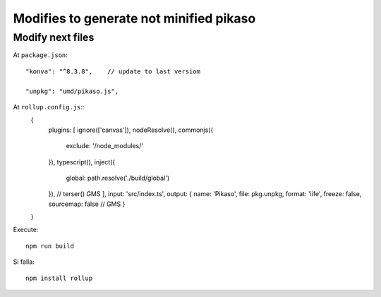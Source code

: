 Modifies to generate not minified pikaso
========================================


Modify next files
-----------------

At ``package.json``::

    "konva": "^8.3.8",    // update to last versiom

    "unpkg": "umd/pikaso.js",


At ``rollup.config.js``::
    {
        plugins: [
        ignore(['canvas']),
        nodeResolve(),
        commonjs({
            exclude: '/node_modules/'
        }),
        typescript(),
        inject({
            global: path.resolve('./build/global')
        }),
        // terser() GMS
        ],
        input: 'src/index.ts',
        output: {
        name: 'Pikaso',
        file: pkg.unpkg,
        format: 'iife',
        freeze: false,
        sourcemap: false // GMS
        }
    }

Execute::

    npm run build

Si falla::

    npm install rollup
